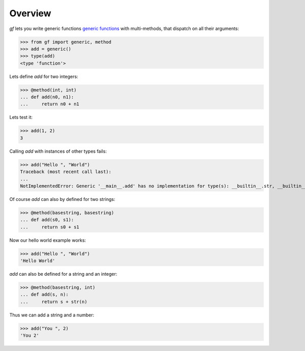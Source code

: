 Overview
========

`gf` lets you write generic functions
`generic functions <http://en.wikipedia.org/wiki/Generic_function>`_
with multi-methods, that dispatch on all their arguments:

>>> from gf import generic, method
>>> add = generic()
>>> type(add)
<type 'function'>

Lets define `add` for two integers:

>>> @method(int, int)
... def add(n0, n1):
...     return n0 + n1

Lets test it:

>>> add(1, 2)
3

Calling `add` with instances of other types fails:

>>> add("Hello ", "World")
Traceback (most recent call last):
...
NotImplementedError: Generic '__main__.add' has no implementation for type(s): __builtin__.str, __builtin__.str

Of course `add` can also by defined for two strings:

>>> @method(basestring, basestring)
... def add(s0, s1):
...     return s0 + s1

Now our hello world example works:

>>> add("Hello ", "World")
'Hello World'

`add` can also be defined for a string and an integer:

>>> @method(basestring, int)
... def add(s, n):
...     return s + str(n)

Thus we can add a string and a number:

>>> add("You ", 2)
'You 2'

